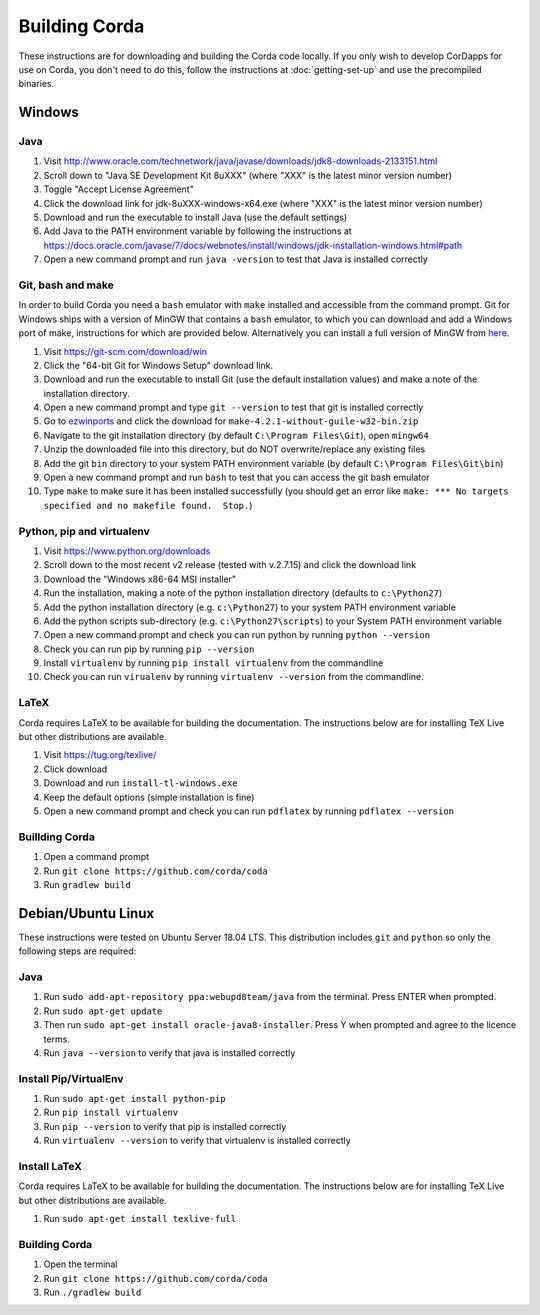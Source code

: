 Building Corda
==============

These instructions are for downloading and building the Corda code locally. If you only wish to develop CorDapps for
use on Corda, you don't need to do this, follow the instructions at :doc:`getting-set-up` and use the precompiled binaries.

Windows
-------

Java
~~~~
1. Visit http://www.oracle.com/technetwork/java/javase/downloads/jdk8-downloads-2133151.html
2. Scroll down to "Java SE Development Kit 8uXXX" (where "XXX" is the latest minor version number)
3. Toggle "Accept License Agreement"
4. Click the download link for jdk-8uXXX-windows-x64.exe (where "XXX" is the latest minor version number)
5. Download and run the executable to install Java (use the default settings)
6. Add Java to the PATH environment variable by following the instructions at https://docs.oracle.com/javase/7/docs/webnotes/install/windows/jdk-installation-windows.html#path
7. Open a new command prompt and run ``java -version`` to test that Java is installed correctly

Git, bash and make
~~~~~~~~~~~~~~~~~~

In order to build Corda you need a ``bash`` emulator with ``make`` installed and accessible from the command prompt. Git for
Windows ships with a version of MinGW that contains a ``bash`` emulator, to which you can download and add a Windows port of
make, instructions for which are provided below. Alternatively you can install a full version of MinGW from `here <http://www.mingw.org/>`_.

1. Visit https://git-scm.com/download/win
2. Click the "64-bit Git for Windows Setup" download link.
3. Download and run the executable to install Git (use the default installation values) and make a note of the installation directory.
4. Open a new command prompt and type ``git --version`` to test that git is installed correctly
5. Go to `ezwinports <https://sourceforge.net/projects/ezwinports/files/>`_ and click the download for ``make-4.2.1-without-guile-w32-bin.zip``
6. Navigate to the git installation directory (by default ``C:\Program Files\Git``), open ``mingw64``
7. Unzip the downloaded file into this directory, but do NOT overwrite/replace any existing files
8. Add the git ``bin`` directory to your system PATH environment variable (by default ``C:\Program Files\Git\bin``)
9. Open a new command prompt and run ``bash`` to test that you can access the git bash emulator
10. Type ``make`` to make sure it has been installed successfully (you should get an error
    like ``make: *** No targets specified and no makefile found.  Stop.``)

Python, pip and virtualenv
~~~~~~~~~~~~~~~~~~~~~~~~~~

1. Visit https://www.python.org/downloads
2. Scroll down to the most recent v2 release (tested with v.2.7.15) and click the download link
3. Download the "Windows x86-64 MSI installer"
4. Run the installation, making a note of the python installation directory (defaults to ``c:\Python27``)
5. Add the python installation directory (e.g. ``c:\Python27``) to your system PATH environment variable
6. Add the python scripts sub-directory (e.g. ``c:\Python27\scripts``) to your System PATH environment variable
7. Open a new command prompt and check you can run python by running ``python --version``
8. Check you can run pip by running ``pip --version``
9. Install ``virtualenv`` by running ``pip install virtualenv`` from the commandline
10. Check you can run ``virualenv`` by running ``virtualenv --version`` from the commandline.

LaTeX
~~~~~

Corda requires LaTeX to be available for building the documentation. The instructions below are for installing TeX Live
but other distributions are available.

1. Visit https://tug.org/texlive/
2. Click download
3. Download and run ``install-tl-windows.exe``
4. Keep the default options (simple installation is fine)
5. Open a new command prompt and check you can run ``pdflatex`` by running ``pdflatex --version``

Buillding Corda
~~~~~~~~~~~~~~~

1. Open a command prompt
2. Run ``git clone https://github.com/corda/coda``
3. Run ``gradlew build``


Debian/Ubuntu Linux
-------------------

These instructions were tested on Ubuntu Server 18.04 LTS. This distribution includes ``git`` and ``python`` so only the following steps are required:

Java
~~~~
1. Run ``sudo add-apt-repository ppa:webupd8team/java`` from the terminal. Press ENTER when prompted.
2. Run ``sudo apt-get update``
3. Then run ``sudo apt-get install oracle-java8-installer``. Press Y when prompted and agree to the licence terms.
4. Run ``java --version`` to verify that java is installed correctly

Install Pip/VirtualEnv
~~~~~~~~~~~~~~~~~~~~~~
1. Run ``sudo apt-get install python-pip``
2. Run ``pip install virtualenv``
3. Run ``pip --version`` to verify that pip is installed correctly
4. Run ``virtualenv --version`` to verify that virtualenv is installed correctly

Install LaTeX
~~~~~~~~~~~~~

Corda requires LaTeX to be available for building the documentation. The instructions below are for installing TeX Live
but other distributions are available.

1. Run ``sudo apt-get install texlive-full``

Building Corda
~~~~~~~~~~~~~~

1. Open the terminal
2. Run ``git clone https://github.com/corda/coda``
3. Run ``./gradlew build``



